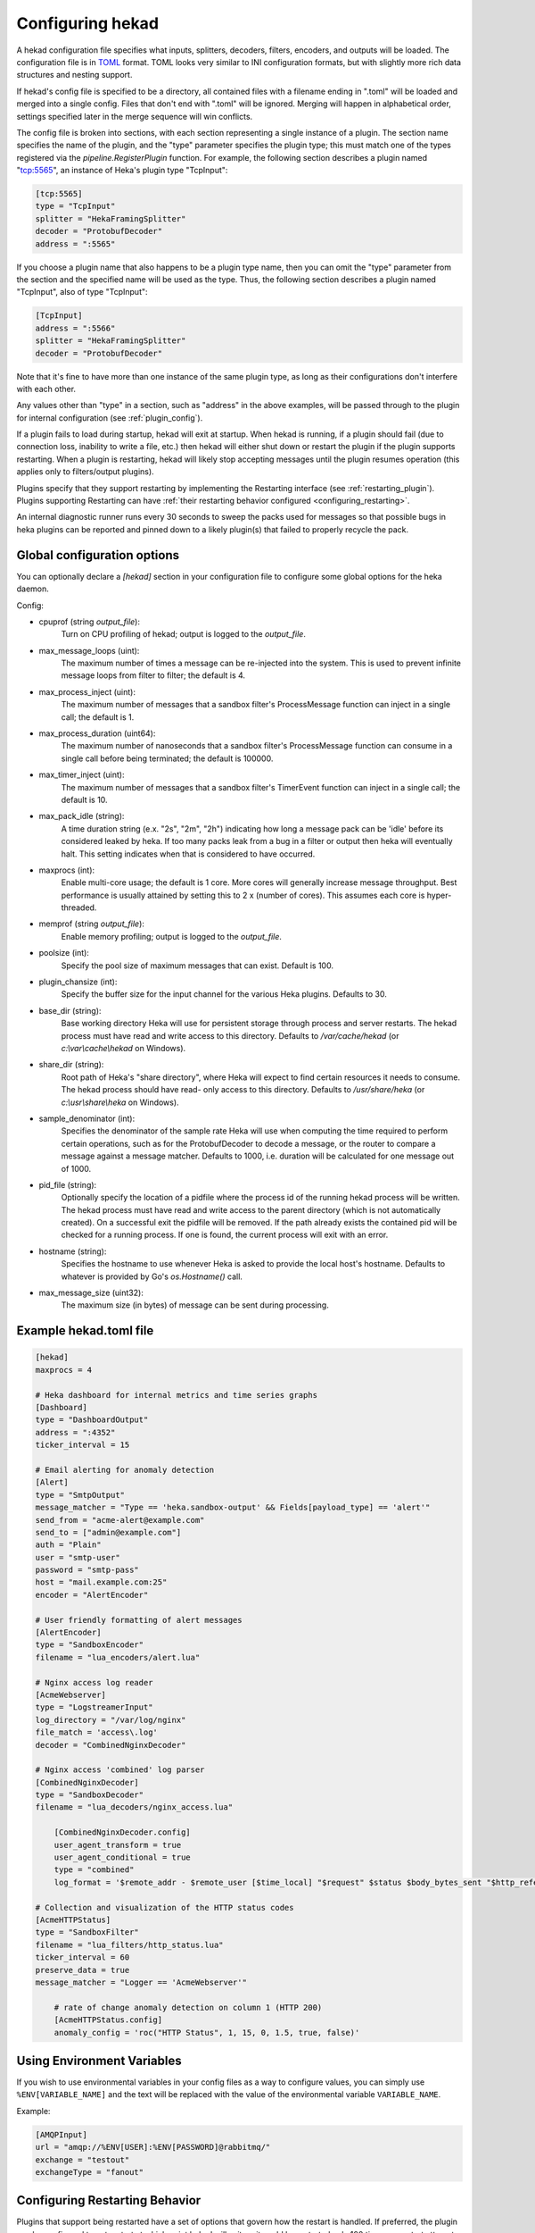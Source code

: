 .. _configuration:

=================
Configuring hekad
=================

.. start-hekad-config

A hekad configuration file specifies what inputs, splitters, decoders,
filters, encoders, and outputs will be loaded. The configuration file is in
`TOML <https://github.com/mojombo/toml>`_ format. TOML looks very similar to
INI configuration formats, but with slightly more rich data structures and
nesting support.

If hekad's config file is specified to be a directory, all contained files
with a filename ending in ".toml" will be loaded and merged into a single
config. Files that don't end with ".toml" will be ignored. Merging will happen
in alphabetical order, settings specified later in the merge sequence will win
conflicts.

The config file is broken into sections, with each section representing a
single instance of a plugin. The section name specifies the name of the
plugin, and the "type" parameter specifies the plugin type; this must match
one of the types registered via the `pipeline.RegisterPlugin` function. For
example, the following section describes a plugin named "tcp:5565", an
instance of Heka's plugin type "TcpInput":

.. code-block:: ini

    [tcp:5565]
    type = "TcpInput"
    splitter = "HekaFramingSplitter"
    decoder = "ProtobufDecoder"
    address = ":5565"

If you choose a plugin name that also happens to be a plugin type name, then
you can omit the "type" parameter from the section and the specified name will
be used as the type. Thus, the following section describes a plugin named
"TcpInput", also of type "TcpInput":

.. code-block:: ini

    [TcpInput]
    address = ":5566"
    splitter = "HekaFramingSplitter"
    decoder = "ProtobufDecoder"

Note that it's fine to have more than one instance of the same plugin type, as
long as their configurations don't interfere with each other.

Any values other than "type" in a section, such as "address" in the above
examples, will be passed through to the plugin for internal configuration (see
:ref:`plugin_config`).

If a plugin fails to load during startup, hekad will exit at startup. When
hekad is running, if a plugin should fail (due to connection loss, inability
to write a file, etc.) then hekad will either shut down or restart the plugin
if the plugin supports restarting. When a plugin is restarting, hekad will
likely stop accepting messages until the plugin resumes operation (this
applies only to filters/output plugins).

Plugins specify that they support restarting by implementing the Restarting
interface (see :ref:`restarting_plugin`). Plugins supporting Restarting can
have :ref:`their restarting behavior configured <configuring_restarting>`.

An internal diagnostic runner runs every 30 seconds to sweep the packs used
for messages so that possible bugs in heka plugins can be reported and pinned
down to a likely plugin(s) that failed to properly recycle the pack.

.. end-hekad-config

.. _hekad_global_config_options:

Global configuration options
============================

You can optionally declare a `[hekad]` section in your configuration file to
configure some global options for the heka daemon.

Config:

- cpuprof (string `output_file`):
    Turn on CPU profiling of hekad; output is logged to the `output_file`.

- max_message_loops (uint):
    The maximum number of times a message can be re-injected into the system.
    This is used to prevent infinite message loops from filter to filter;
    the default is 4.

- max_process_inject (uint):
    The maximum number of messages that a sandbox filter's ProcessMessage
    function can inject in a single call; the default is 1.

- max_process_duration (uint64):
    The maximum number of nanoseconds that a sandbox filter's ProcessMessage
    function can consume in a single call before being terminated; the default
    is 100000.

- max_timer_inject (uint):
    The maximum number of messages that a sandbox filter's TimerEvent
    function can inject in a single call; the default is 10.

- max_pack_idle (string):
    A time duration string (e.x. "2s", "2m", "2h") indicating how long a
    message pack can be 'idle' before its considered leaked by heka. If too
    many packs leak from a bug in a filter or output then heka will eventually
    halt. This setting indicates when that is considered to have occurred.

- maxprocs (int):
    Enable multi-core usage; the default is 1 core. More cores will generally
    increase message throughput. Best performance is usually attained by
    setting this to 2 x (number of cores). This assumes each core is
    hyper-threaded.

- memprof (string `output_file`):
    Enable memory profiling; output is logged to the `output_file`.

- poolsize (int):
    Specify the pool size of maximum messages that can exist. Default is 100.

- plugin_chansize (int):
    Specify the buffer size for the input channel for the various Heka
    plugins. Defaults to 30.

- base_dir (string):
    Base working directory Heka will use for persistent storage through
    process and server restarts. The hekad process must have read and write
    access to this directory. Defaults to `/var/cache/hekad` (or
    `c:\\var\\cache\\hekad` on Windows).

- share_dir (string):
    Root path of Heka's "share directory", where Heka will expect to find
    certain resources it needs to consume. The hekad process should have read-
    only access to this directory. Defaults to `/usr/share/heka` (or
    `c:\\usr\\share\\heka` on Windows).

.. versionadded:: 0.6

- sample_denominator (int):
    Specifies the denominator of the sample rate Heka will use when computing
    the time required to perform certain operations, such as for the
    ProtobufDecoder to decode a message, or the router to compare a message
    against a message matcher. Defaults to 1000, i.e. duration will be
    calculated for one message out of 1000.

.. versionadded:: 0.6

- pid_file (string):
    Optionally specify the location of a pidfile where the process id of
    the running hekad process will be written. The hekad process must have
    read and write access to the parent directory (which is not automatically
    created). On a successful exit the pidfile will be removed. If the path
    already exists the contained pid will be checked for a running process.
    If one is found, the current process will exit with an error.

.. versionadded:: 0.9

- hostname (string):
    Specifies the hostname to use whenever Heka is asked to provide the local
    host's hostname. Defaults to whatever is provided by Go's `os.Hostname()`
    call.

- max_message_size (uint32):
    The maximum size (in bytes) of message can be sent during processing.

Example hekad.toml file
=======================

.. start-hekad-toml

.. code-block:: ini

    [hekad]
    maxprocs = 4

    # Heka dashboard for internal metrics and time series graphs
    [Dashboard]
    type = "DashboardOutput"
    address = ":4352"
    ticker_interval = 15

    # Email alerting for anomaly detection
    [Alert]
    type = "SmtpOutput"
    message_matcher = "Type == 'heka.sandbox-output' && Fields[payload_type] == 'alert'"
    send_from = "acme-alert@example.com"
    send_to = ["admin@example.com"]
    auth = "Plain"
    user = "smtp-user"
    password = "smtp-pass"
    host = "mail.example.com:25"
    encoder = "AlertEncoder"

    # User friendly formatting of alert messages
    [AlertEncoder]
    type = "SandboxEncoder"
    filename = "lua_encoders/alert.lua"

    # Nginx access log reader
    [AcmeWebserver]
    type = "LogstreamerInput"
    log_directory = "/var/log/nginx"
    file_match = 'access\.log'
    decoder = "CombinedNginxDecoder"

    # Nginx access 'combined' log parser
    [CombinedNginxDecoder]
    type = "SandboxDecoder"
    filename = "lua_decoders/nginx_access.lua"

        [CombinedNginxDecoder.config]
        user_agent_transform = true
        user_agent_conditional = true
        type = "combined"
        log_format = '$remote_addr - $remote_user [$time_local] "$request" $status $body_bytes_sent "$http_referer" "$http_user_agent"'

    # Collection and visualization of the HTTP status codes
    [AcmeHTTPStatus]
    type = "SandboxFilter"
    filename = "lua_filters/http_status.lua"
    ticker_interval = 60
    preserve_data = true
    message_matcher = "Logger == 'AcmeWebserver'"

        # rate of change anomaly detection on column 1 (HTTP 200)
        [AcmeHTTPStatus.config]
        anomaly_config = 'roc("HTTP Status", 1, 15, 0, 1.5, true, false)'

.. end-hekad-toml

Using Environment Variables
===========================

If you wish to use environmental variables in your config files as a way to
configure values, you can simply use ``%ENV[VARIABLE_NAME]`` and the text will
be replaced with the value of the environmental variable ``VARIABLE_NAME``.

Example:

.. code-block:: ini

    [AMQPInput]
    url = "amqp://%ENV[USER]:%ENV[PASSWORD]@rabbitmq/"
    exchange = "testout"
    exchangeType = "fanout"


.. start-restarting

.. _configuring_restarting:

Configuring Restarting Behavior
===============================

Plugins that support being restarted have a set of options that govern how the
restart is handled. If preferred, the plugin can be configured to not restart
at which point hekad will exit, or it could be restarted only 100 times, or
restart attempts can proceed forever.

Adding the restarting configuration is done by adding a config section to a
plugin's configuration called `retries`. A small amount of jitter will be
added to the delay between restart attempts.

Config:

- max_jitter (string):
    The longest jitter duration to add to the delay between restarts. Jitter
    up to 500ms by default is added to every delay to ensure more even restart
    attempts over time.
- max_delay (string):
    The longest delay between attempts to restart the plugin. Defaults to 30s
    (30 seconds).
- delay (string):
    The starting delay between restart attempts. This value will be the
    initial starting delay for the exponential back-off, and capped to be no
    larger than the `max_delay`. Defaults to 250ms.
- max_retries (int):
    Maximum amount of times to attempt restarting the plugin before giving up
    and exiting the plugin. Use 0 for no retry attempt, and -1 to continue
    trying forever (note that this will cause hekad to halt possibly forever
    if the plugin cannot be restarted). Defaults to -1.

Example:

.. code-block:: ini

    [AMQPOutput]
    url = "amqp://guest:guest@rabbitmq/"
    exchange = "testout"
    exchange_type = "fanout"
    message_matcher = 'Logger == "TestWebserver"'

    [AMQPOutput.retries]
    max_delay = "30s"
    delay = "250ms"
    max_retries = 5

.. end-restarting
